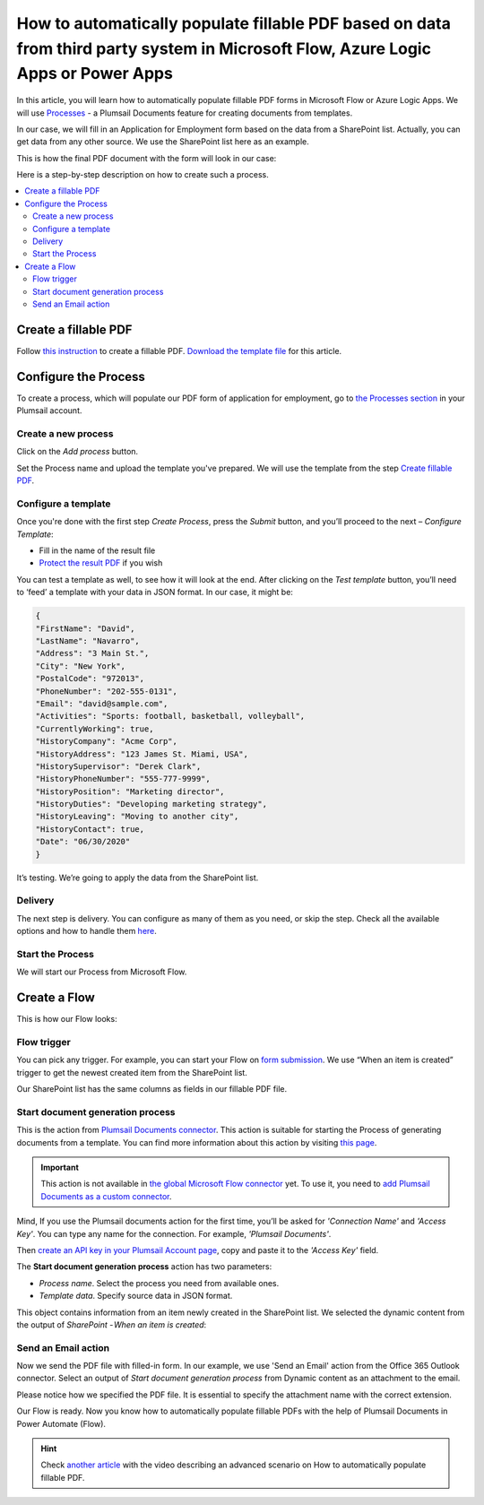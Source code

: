 How to automatically populate fillable PDF based on data from third party system in Microsoft Flow, Azure Logic Apps or Power Apps
==================================================================================================================================

In this article, you will learn how to automatically populate fillable PDF forms in Microsoft Flow or Azure Logic Apps. We will use `Processes <../../../user-guide/processes/index.html>`_ - a Plumsail Documents feature for creating documents from templates. 

In our case, we will fill in an Application for Employment form based on the data from a SharePoint list. Actually, you can get data from any other source. We use the SharePoint list here as an example.

This is how the final PDF document with the form will look in our case:

.. image:: ../../../_static/img/flow/how-tos/fill-in-pdf-form-result.png
    :alt: fill in pdf form result

Here is a step-by-step description on how to create such a process.

.. contents::
    :local:
    :depth: 2

Create a fillable PDF
~~~~~~~~~~~~~~~~~~~~~

Follow `this instruction <../../../document-generation/fillable-pdf/index.html>`_ to create a fillable PDF. `Download the template file <../../../_static/files/flow/how-tos/fill-in-pdf-form-template.pdf>`_ for this article.


.. image:: ../../../_static/img/flow/how-tos/fill-in-pdf-form-template.png
    :alt: fill in pdf form template

Configure the Process
~~~~~~~~~~~~~~~~~~~~~

To create a process, which will populate our PDF form of application for employment, go to `the Processes section <https://account.plumsail.com/documents/processes>`_ in your Plumsail account. 

Create a new process
--------------------

Click on the *Add process* button.

.. image:: ../../../_static/img/user-guide/processes/how-tos/add-process-button.png
    :alt: add process button

Set the Process name and upload the template you've prepared. We will use the template from the step `Create fillable PDF <../../../flow/how-tos/documents/fill-pdf-form-processes.html#create-fillable-pdf>`_.

.. image:: ../../../_static/img/flow/how-tos/create-new-process-plumsail-forms.png
    :alt: Create a new process to populate PDF form

Configure a template
--------------------

Once you're done with the first step *Create Process*, press the *Submit* button, and you’ll proceed to the next – *Configure Template*:

- Fill in the name of the result file
- `Protect the result PDF <../../../user-guide/processes/create-process.html#add-watermark>`_ if you wish

.. image:: ../../../_static/img/flow/how-tos/Configure-template-fillable-pdf.png
    :alt: Configure template


You can test a template as well, to see how it will look at the end. After clicking on the *Test template* button, you’ll need to ‘feed’ a template with your data in JSON format. In our case, it might be:

.. code:: json

    { 
    "FirstName": "David",
    "LastName": "Navarro",
    "Address": "3 Main St.",
    "City": "New York",
    "PostalCode": "972013",
    "PhoneNumber": "202-555-0131",
    "Email": "david@sample.com",
    "Activities": "Sports: football, basketball, volleyball",
    "CurrentlyWorking": true,
    "HistoryCompany": "Acme Corp",
    "HistoryAddress": "123 James St. Miami, USA",
    "HistorySupervisor": "Derek Clark",
    "HistoryPhoneNumber": "555-777-9999",
    "HistoryPosition": "Marketing director",
    "HistoryDuties": "Developing marketing strategy",
    "HistoryLeaving": "Moving to another city",
    "HistoryContact": true,
    "Date": "06/30/2020"
    }
        

.. image:: ../../../_static/img/flow/how-tos/test-fillable-pdf.png
    :alt: test fillable PDF template

It’s testing. We’re going to apply the data from the SharePoint list. 

Delivery
--------

The next step is delivery. You can configure as many of them as you need, or skip the step. Check all the available options and how to handle them `here <../../../user-guide/processes/create-delivery.html#list-of-available-deliveries>`_.

Start the Process
-----------------

We will start our Process from Microsoft Flow. 

Create a Flow
~~~~~~~~~~~~~

This is how our Flow looks:

.. image:: ../../../_static/img/flow/how-tos/fill-in-pdf-flow.png
    :alt: Populate fillable PDF flow

Flow trigger
------------

You can pick any trigger. For example, you can start your Flow on `form submission <https://plumsail.com/docs/forms/microsoft-flow.html>`_. We use “When an item is created” trigger to get the newest created item from the SharePoint list.

Our SharePoint list has the same columns as fields in our fillable PDF file.

Start document generation process
---------------------------------

This is the action from `Plumsail Documents connector <../../../getting-started/use-from-flow.html>`_. This action is suitable for starting the Process of generating documents from a template. You can find more information about this action by visiting `this page <../../../flow/actions/document-processing.html#start-document-generation-process>`_.

.. important:: This action is not available in `the global Microsoft Flow connector <https://docs.microsoft.com/en-us/connectors/plumsail/>`_ yet. To use it, you need to `add Plumsail Documents as a custom connector <../create-custom-connector.html>`_.

Mind, If you use the Plumsail documents action for the first time, you’ll be asked for *'Connection Name'* and *'Access Key'*. You can type any name for the connection. For example, *'Plumsail Documents'*.

Then `create an API key in your Plumsail Account page <../../../getting-started/sign-up.html>`_, copy and paste it to the *'Access Key'* field.

The **Start document generation process** action has two parameters:

.. image:: ../../../_static/img/user-guide/processes/how-tos/start-generation-docs-action.png
    :alt: start generation documents action

- *Process name*. Select the process you need from available ones. 
- *Template data*. Specify source data in JSON format.

.. image:: ../../../_static/img/flow/how-tos/JSON-data-fillable-pdf.png
    :alt: JSON data 

This object contains information from an item newly created in the SharePoint list. We selected the dynamic content from the output of *SharePoint - When an item is created*:

.. image:: ../../../_static/img/flow/how-tos/dynamic-content-fillable-pdf.png
    :alt: dynamic content of SharePoint - When an item is created

Send an Email action
--------------------

Now we send the PDF file with filled-in form. In our example, we use 'Send an Email' action from the Office 365 Outlook connector. Select an output of *Start document generation process* from Dynamic content as an attachment to the email.

Please notice how we specified the PDF file. It is essential to specify the attachment name with the correct extension.

.. image:: ../../../_static/img/flow/how-tos/send-email-fillable-pdf.png
    :alt: send an email with fillable PDF attached

Our Flow is ready. Now you know how to automatically populate fillable PDFs with the help of Plumsail Documents in Power Automate (Flow).

.. hint:: Check `another article <../../../flow/how-tos/documents/fill-pdf-form.html>`_ with the video describing an advanced scenario on How to automatically populate fillable PDF.
